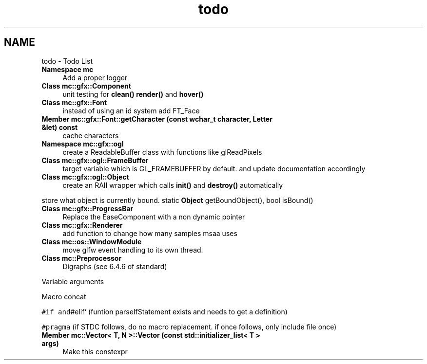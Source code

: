 .TH "todo" 3 "Sun Apr 9 2017" "Version Alpha" "MACE" \" -*- nroff -*-
.ad l
.nh
.SH NAME
todo \- Todo List 

.IP "\fBNamespace \fBmc\fP \fP" 1c
Add a proper logger  
.IP "\fBClass \fBmc::gfx::Component\fP \fP" 1c
unit testing for \fBclean()\fP \fBrender()\fP and \fBhover()\fP  
.IP "\fBClass \fBmc::gfx::Font\fP \fP" 1c
instead of using an id system add FT_Face  
.IP "\fBMember \fBmc::gfx::Font::getCharacter\fP (const wchar_t character, \fBLetter\fP &let) const \fP" 1c
cache characters  
.IP "\fBNamespace \fBmc::gfx::ogl\fP \fP" 1c
create a ReadableBuffer class with functions like glReadPixels  
.IP "\fBClass \fBmc::gfx::ogl::FrameBuffer\fP \fP" 1c
target variable which is GL_FRAMEBUFFER by default\&. and update documentation accordingly  
.IP "\fBClass \fBmc::gfx::ogl::Object\fP \fP" 1c
create an RAII wrapper which calls \fBinit()\fP and \fBdestroy()\fP automatically 
.PP
store what object is currently bound\&. static \fBObject\fP getBoundObject(), bool isBound()  
.IP "\fBClass \fBmc::gfx::ProgressBar\fP \fP" 1c
Replace the EaseComponent with a non dynamic pointer  
.IP "\fBClass \fBmc::gfx::Renderer\fP \fP" 1c
add function to change how many samples msaa uses  
.IP "\fBClass \fBmc::os::WindowModule\fP \fP" 1c
move glfw event handling to its own thread\&. 
.IP "\fBClass \fBmc::Preprocessor\fP \fP" 1c
Digraphs (see 6\&.4\&.6 of standard) 
.PP
Variable arguments 
.PP
Macro concat 
.PP
\fC#if and\fP#elif` (funtion parseIfStatement exists and needs to get a definition) 
.PP
\fC#pragma\fP (if STDC follows, do no macro replacement\&. if once follows, only include file once)  
.IP "\fBMember \fBmc::Vector< T, N >::Vector\fP (const std::initializer_list< T > args)\fP" 1c
Make this constexpr 
.PP

